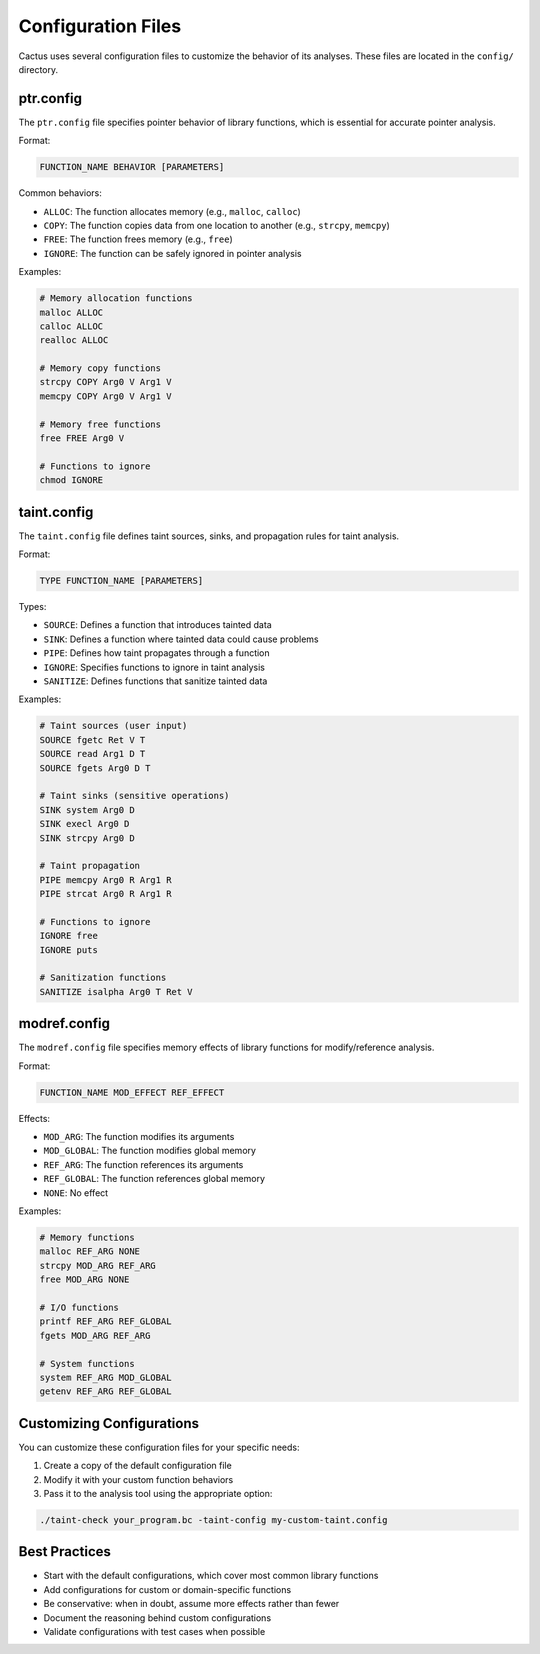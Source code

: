Configuration Files
=================

Cactus uses several configuration files to customize the behavior of its analyses. These files are located in the ``config/`` directory.

ptr.config
---------

The ``ptr.config`` file specifies pointer behavior of library functions, which is essential for accurate pointer analysis.

Format:

.. code-block:: none

    FUNCTION_NAME BEHAVIOR [PARAMETERS]

Common behaviors:

* ``ALLOC``: The function allocates memory (e.g., ``malloc``, ``calloc``)
* ``COPY``: The function copies data from one location to another (e.g., ``strcpy``, ``memcpy``)
* ``FREE``: The function frees memory (e.g., ``free``)
* ``IGNORE``: The function can be safely ignored in pointer analysis

Examples:

.. code-block:: none

    # Memory allocation functions
    malloc ALLOC
    calloc ALLOC
    realloc ALLOC
    
    # Memory copy functions
    strcpy COPY Arg0 V Arg1 V
    memcpy COPY Arg0 V Arg1 V
    
    # Memory free functions
    free FREE Arg0 V
    
    # Functions to ignore
    chmod IGNORE

taint.config
----------

The ``taint.config`` file defines taint sources, sinks, and propagation rules for taint analysis.

Format:

.. code-block:: none

    TYPE FUNCTION_NAME [PARAMETERS]

Types:

* ``SOURCE``: Defines a function that introduces tainted data
* ``SINK``: Defines a function where tainted data could cause problems
* ``PIPE``: Defines how taint propagates through a function
* ``IGNORE``: Specifies functions to ignore in taint analysis
* ``SANITIZE``: Defines functions that sanitize tainted data

Examples:

.. code-block:: none

    # Taint sources (user input)
    SOURCE fgetc Ret V T
    SOURCE read Arg1 D T
    SOURCE fgets Arg0 D T
    
    # Taint sinks (sensitive operations)
    SINK system Arg0 D
    SINK execl Arg0 D
    SINK strcpy Arg0 D
    
    # Taint propagation
    PIPE memcpy Arg0 R Arg1 R
    PIPE strcat Arg0 R Arg1 R
    
    # Functions to ignore
    IGNORE free
    IGNORE puts
    
    # Sanitization functions
    SANITIZE isalpha Arg0 T Ret V

modref.config
-----------

The ``modref.config`` file specifies memory effects of library functions for modify/reference analysis.

Format:

.. code-block:: none

    FUNCTION_NAME MOD_EFFECT REF_EFFECT

Effects:

* ``MOD_ARG``: The function modifies its arguments
* ``MOD_GLOBAL``: The function modifies global memory
* ``REF_ARG``: The function references its arguments
* ``REF_GLOBAL``: The function references global memory
* ``NONE``: No effect

Examples:

.. code-block:: none

    # Memory functions
    malloc REF_ARG NONE
    strcpy MOD_ARG REF_ARG
    free MOD_ARG NONE
    
    # I/O functions
    printf REF_ARG REF_GLOBAL
    fgets MOD_ARG REF_ARG
    
    # System functions
    system REF_ARG MOD_GLOBAL
    getenv REF_ARG REF_GLOBAL

Customizing Configurations
------------------------

You can customize these configuration files for your specific needs:

1. Create a copy of the default configuration file
2. Modify it with your custom function behaviors
3. Pass it to the analysis tool using the appropriate option:

.. code-block:: bash

    ./taint-check your_program.bc -taint-config my-custom-taint.config

Best Practices
------------

* Start with the default configurations, which cover most common library functions
* Add configurations for custom or domain-specific functions
* Be conservative: when in doubt, assume more effects rather than fewer
* Document the reasoning behind custom configurations
* Validate configurations with test cases when possible 
